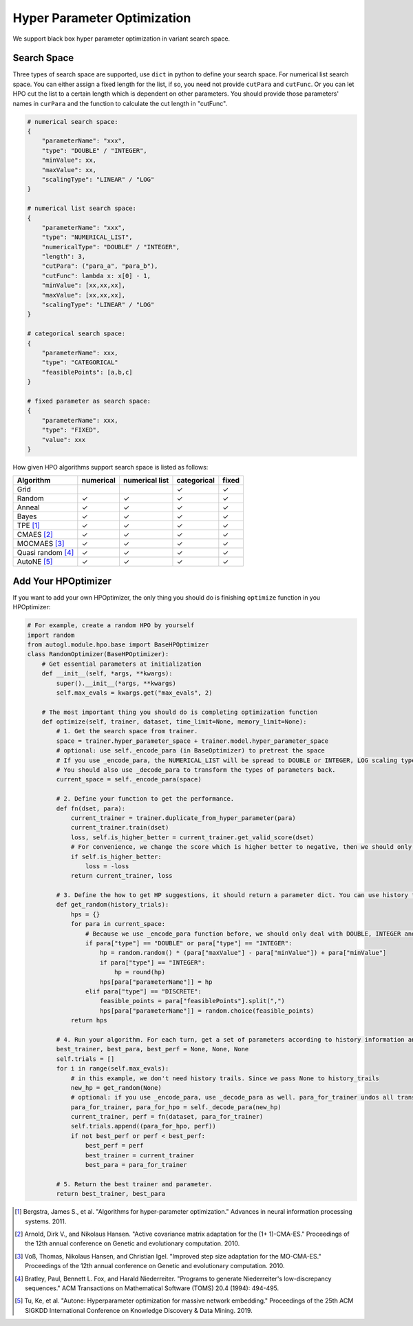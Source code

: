 .. _hpo:

Hyper Parameter Optimization
============================

We support black box hyper parameter optimization in variant search space.

Search Space
------------

Three types of search space are supported, use ``dict`` in python to define your search space.
For numerical list search space. You can either assign a fixed length for the list, if so, you need not provide ``cutPara`` and ``cutFunc``.
Or you can let HPO cut the list to a certain length which is dependent on other parameters. You should provide those parameters' names in ``curPara`` and the function to calculate the cut length in "cutFunc". 

.. code-block:: python

    # numerical search space:
    {
        "parameterName": "xxx",
        "type": "DOUBLE" / "INTEGER",
        "minValue": xx,
        "maxValue": xx,
        "scalingType": "LINEAR" / "LOG"
    }

    # numerical list search space:
    {
        "parameterName": "xxx",
        "type": "NUMERICAL_LIST",
        "numericalType": "DOUBLE" / "INTEGER",
        "length": 3,
        "cutPara": ("para_a", "para_b"),
        "cutFunc": lambda x: x[0] - 1,
        "minValue": [xx,xx,xx],
        "maxValue": [xx,xx,xx],
        "scalingType": "LINEAR" / "LOG"
    }

    # categorical search space:
    {
        "parameterName": xxx,
        "type": "CATEGORICAL"
        "feasiblePoints": [a,b,c]
    }

    # fixed parameter as search space:
    {
        "parameterName": xxx,
        "type": "FIXED",
        "value": xxx
    }
        
How given HPO algorithms support search space is listed as follows:

+------------------+------------+--------------+-----------+------------+
| Algorithm        | numerical  |numerical list|categorical| fixed      |
+==================+============+==============+===========+============+
| Grid             |            |              |  ✓        | ✓          |
+------------------+------------+--------------+-----------+------------+
| Random           | ✓          |  ✓           |  ✓        | ✓          |
+------------------+------------+--------------+-----------+------------+
| Anneal           | ✓          |  ✓           |  ✓        | ✓          |
+------------------+------------+--------------+-----------+------------+
| Bayes            | ✓          |  ✓           |  ✓        | ✓          |
+------------------+------------+--------------+-----------+------------+
| TPE [1]_         | ✓          |  ✓           |  ✓        | ✓          |
+------------------+------------+--------------+-----------+------------+
| CMAES [2]_       | ✓          |  ✓           |  ✓        | ✓          |
+------------------+------------+--------------+-----------+------------+
| MOCMAES [3]_     | ✓          |  ✓           |  ✓        | ✓          |
+------------------+------------+--------------+-----------+------------+
|Quasi random [4]_ | ✓          |  ✓           |  ✓        | ✓          |
+------------------+------------+--------------+-----------+------------+
| AutoNE  [5]_     | ✓          |  ✓           |  ✓        | ✓          |
+------------------+------------+--------------+-----------+------------+

Add Your HPOptimizer
--------------------

If you want to add your own HPOptimizer, the only thing you should do is finishing ``optimize`` function in you HPOptimizer:

.. code-block:: python

    # For example, create a random HPO by yourself
    import random
    from autogl.module.hpo.base import BaseHPOptimizer
    class RandomOptimizer(BaseHPOptimizer):
        # Get essential parameters at initialization
        def __init__(self, *args, **kwargs):
            super().__init__(*args, **kwargs)
            self.max_evals = kwargs.get("max_evals", 2)

        # The most important thing you should do is completing optimization function
        def optimize(self, trainer, dataset, time_limit=None, memory_limit=None):
            # 1. Get the search space from trainer.
            space = trainer.hyper_parameter_space + trainer.model.hyper_parameter_space
            # optional: use self._encode_para (in BaseOptimizer) to pretreat the space
            # If you use _encode_para, the NUMERICAL_LIST will be spread to DOUBLE or INTEGER, LOG scaling type will be changed to LINEAR, feasible points in CATEGORICAL will be changed to discrete numbers.
            # You should also use _decode_para to transform the types of parameters back.
            current_space = self._encode_para(space)

            # 2. Define your function to get the performance.
            def fn(dset, para):
                current_trainer = trainer.duplicate_from_hyper_parameter(para)
                current_trainer.train(dset)
                loss, self.is_higher_better = current_trainer.get_valid_score(dset)
                # For convenience, we change the score which is higher better to negative, then we should only minimize the score.
                if self.is_higher_better:
                    loss = -loss
                return current_trainer, loss

            # 3. Define the how to get HP suggestions, it should return a parameter dict. You can use history trials to give new suggestions
            def get_random(history_trials):
                hps = {}
                for para in current_space:
                    # Because we use _encode_para function before, we should only deal with DOUBLE, INTEGER and DISCRETE
                    if para["type"] == "DOUBLE" or para["type"] == "INTEGER":
                        hp = random.random() * (para["maxValue"] - para["minValue"]) + para["minValue"]
                        if para["type"] == "INTEGER":
                            hp = round(hp)
                        hps[para["parameterName"]] = hp
                    elif para["type"] == "DISCRETE":
                        feasible_points = para["feasiblePoints"].split(",")
                        hps[para["parameterName"]] = random.choice(feasible_points)
                return hps

            # 4. Run your algorithm. For each turn, get a set of parameters according to history information and evaluate it.
            best_trainer, best_para, best_perf = None, None, None
            self.trials = []
            for i in range(self.max_evals):
                # in this example, we don't need history trails. Since we pass None to history_trails
                new_hp = get_random(None)
                # optional: if you use _encode_para, use _decode_para as well. para_for_trainer undos all transformation in _encode_para, and turns double parameter to interger if needed. para_for_hpo only turns double parameter to interger.
                para_for_trainer, para_for_hpo = self._decode_para(new_hp)
                current_trainer, perf = fn(dataset, para_for_trainer)
                self.trials.append((para_for_hpo, perf))
                if not best_perf or perf < best_perf:
                    best_perf = perf
                    best_trainer = current_trainer
                    best_para = para_for_trainer

            # 5. Return the best trainer and parameter.
            return best_trainer, best_para


.. [1] Bergstra, James S., et al. "Algorithms for hyper-parameter optimization." Advances in neural information processing systems. 2011.
.. [2] Arnold, Dirk V., and Nikolaus Hansen. "Active covariance matrix adaptation for the (1+ 1)-CMA-ES." Proceedings of the 12th annual conference on Genetic and evolutionary computation. 2010.
.. [3] Voß, Thomas, Nikolaus Hansen, and Christian Igel. "Improved step size adaptation for the MO-CMA-ES." Proceedings of the 12th annual conference on Genetic and evolutionary computation. 2010.
.. [4] Bratley, Paul, Bennett L. Fox, and Harald Niederreiter. "Programs to generate Niederreiter's low-discrepancy sequences." ACM Transactions on Mathematical Software (TOMS) 20.4 (1994): 494-495.
.. [5] Tu, Ke, et al. "Autone: Hyperparameter optimization for massive network embedding." Proceedings of the 25th ACM SIGKDD International Conference on Knowledge Discovery & Data Mining. 2019.
